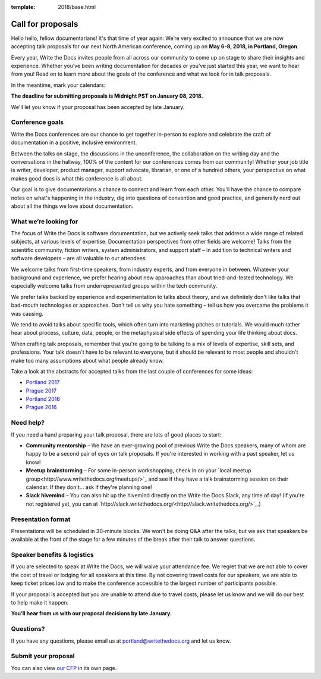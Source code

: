:template: 2018/base.html

Call for proposals
==================

Hello hello, fellow documentarians! It's that time of year again: We’re very
excited to announce that we are now accepting talk proposals for our next North
American conference, coming up on **May 6-8, 2018, in Portland, Oregon**.

Every year, Write the Docs invites people from all across our community to come
up on stage to share their insights and experience. Whether you’ve been writing
documentation for decades or you’ve just started this year, we want to hear from
you! Read on to learn more about the goals of the conference and what we look
for in talk proposals.

In the meantime, mark your calendars:

**The deadline for submitting proposals is Midnight PST on January 08, 2018.**

We'll let you know if your proposal has been accepted by late January.

Conference goals
----------------

Write the Docs conferences are our chance to get together in-person to explore and celebrate the craft of documentation in a positive, inclusive environment.

Between the talks on stage, the discussions in the unconference, the collaboration on the writing day and the conversations in the hallway, 100% of the content for our conferences comes from our community! Whether your job title is writer, developer, product manager, support advocate, librarian, or one of a hundred others, your perspective on what makes good docs is what this conference is all about.

Our goal is to give documentarians a chance to connect and learn from each other. You'll have the chance to compare notes on what's happening in the industry, dig into questions of convention and good practice, and generally nerd out about all the things we love about documentation.

What we’re looking for
----------------------

The focus of Write the Docs is software documentation, but we actively seek
talks that address a wide range of related subjects,
at various levels of expertise. Documentation perspectives from other fields are welcome! Talks from the scientific community, fiction writers, system administrators, and support staff – in addition to technical writers and software developers – are all valuable to our attendees.

We welcome talks from first-time speakers, from industry experts, and from
everyone in between. Whatever your background and experience, we prefer hearing about new
approaches than about tried-and-tested technology. We especially welcome talks
from underrepresented groups within the tech community.

We prefer talks backed by experience and experimentation to talks about theory,
and we definitely don't like talks that bad-mouth technologies or approaches.
Don't tell us why you hate something – tell us how you overcame the problems it was causing.

We tend to avoid talks about specific tools, which often turn into marketing
pitches or tutorials. We would much rather hear about process, culture, data,
people, or the metaphysical side effects of spending your life thinking about docs.

When crafting talk proposals, remember that you're going to be talking to a mix
of levels of expertise, skill sets, and professions. Your talk doesn't have to be
relevant to everyone, but it should be relevant to most people and shouldn't
make too many assumptions about what people already know.

Take a look at the abstracts for accepted talks from the last couple of
conferences for some ideas:

* `Portland 2017 <http://www.writethedocs.org/conf/na/2017/speakers/>`_
* `Prague 2017 <http://www.writethedocs.org/conf/eu/2017/speakers/>`_
* `Portland 2016 <http://www.writethedocs.org/conf/na/2016/speakers/>`_
* `Prague 2016 <http://www.writethedocs.org/conf/eu/2016/speakers/>`_

Need help?
-----------

If you need a hand preparing your talk proposal, there are lots of good places to start:

* **Community mentorship** – We have an ever-growing pool of previous Write the Docs speakers, many of whom are happy to be a second pair of eyes on talk proposals. If you're interested in working with a past speaker, let us know!
* **Meetup brainstorming** – For some in-person workshopping, check in on your `local meetup group<http://www.writethedocs.org/meetups/>`_ and see if they have a talk brainstorming session on their calendar. If they don't... ask if they're planning one!
* **Slack hivemind** – You can also hit up the hivemind directly on the Write the Docs Slack, any time of day! (If you're not registered yet, you can at `http://slack.writethedocs.org/<http://slack.writethedocs.org/>`_.)

Presentation format
-------------------

Presentations will be scheduled in 30-minute blocks. We won't be doing Q&A after
the talks, but we ask that speakers be available at the front of the stage
for a few minutes of the break after their talk to answer questions.

Speaker benefits & logistics
----------------------------

If you are selected to speak at Write the Docs, we will waive your attendance
fee. We regret that we are not able to cover the cost of travel or lodging for
all speakers at this time. By not covering travel costs for our speakers, we are
able to keep ticket prices low and to make the conference accessible to the
largest number of participants possible.

If your proposal is accepted but you are unable to attend due to travel costs,
please let us know and we will do our best to help make it happen.

**You’ll hear from us with our proposal decisions by late January.**

Questions?
----------

If you have any questions, please email us at `portland@writethedocs.org <mailto:portland@writethedocs.org>`_ and let us know.

Submit your proposal
--------------------------

.. raw:: html

	<iframe src="https://docs.google.com/forms/d/e/1FAIpQLSdb-MNRT3TdDTuVIcf-3lZRWDOgguZfjatLr-HLN5ngx5t04w/viewform?embedded=true" width="760" height="250" frameborder="0" marginheight="0" marginwidth="0">Loading...</iframe>

You can also view `our CFP <https://docs.google.com/forms/d/e/1FAIpQLSdb-MNRT3TdDTuVIcf-3lZRWDOgguZfjatLr-HLN5ngx5t04w/viewform>`_ in its own page.
